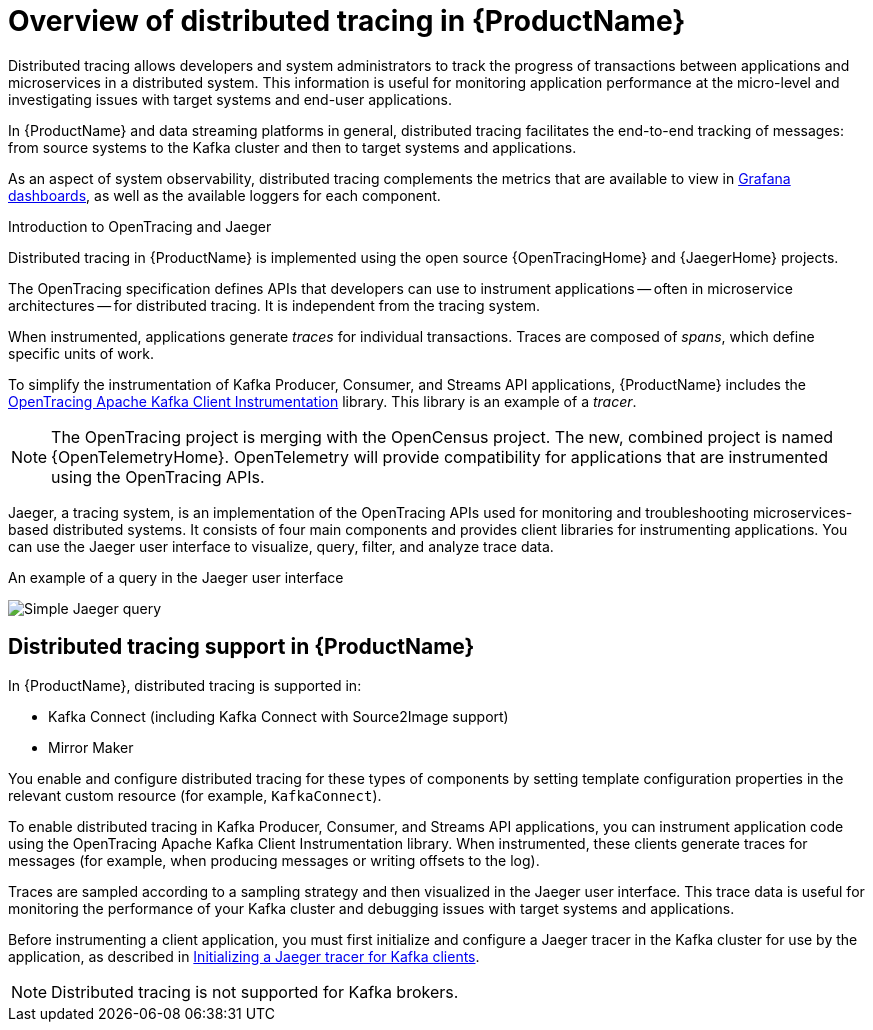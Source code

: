 // Module included in the following assemblies:
//
// assembly-distributed-tracing.adoc

[id='con-overview-distributed-tracing-{context}']
= Overview of distributed tracing in {ProductName}

Distributed tracing allows developers and system administrators to track the progress of transactions between applications and microservices in a distributed system. This information is useful for monitoring application performance at the micro-level and investigating issues with target systems and end-user applications.

In {ProductName} and data streaming platforms in general, distributed tracing facilitates the end-to-end tracking of messages: from source systems to the Kafka cluster and then to target systems and applications.

As an aspect of system observability, distributed tracing complements the metrics that are available to view in xref:assembly-metrics-setup-{context}[Grafana dashboards], as well as the available loggers for each component. 

.Introduction to OpenTracing and Jaeger

Distributed tracing in {ProductName} is implemented using the open source {OpenTracingHome} and {JaegerHome} projects.

The OpenTracing specification defines APIs that developers can use to instrument applications -- often in microservice architectures -- for distributed tracing. It is independent from the tracing system.

When instrumented, applications generate __traces__ for individual transactions. Traces are composed of __spans__, which define specific units of work.

To simplify the instrumentation of Kafka Producer, Consumer, and Streams API applications, {ProductName} includes the https://github.com/opentracing-contrib/java-kafka-client/blob/master/README.md[OpenTracing Apache Kafka Client Instrumentation^] library. This library is an example of a __tracer__.

NOTE: The OpenTracing project is merging with the OpenCensus project. The new, combined project is named {OpenTelemetryHome}. OpenTelemetry will provide compatibility for applications that are instrumented using the OpenTracing APIs.

Jaeger, a tracing system, is an implementation of the OpenTracing APIs used for monitoring and troubleshooting microservices-based distributed systems. It consists of four main components and provides client libraries for instrumenting applications. You can use the Jaeger user interface to visualize, query, filter, and analyze trace data.

.An example of a query in the Jaeger user interface

image:image_con-overview-distributed-tracing.png[Simple Jaeger query]

== Distributed tracing support in {ProductName}

In {ProductName}, distributed tracing is supported in:

* Kafka Connect (including Kafka Connect with Source2Image support)
* Mirror Maker 

You enable and configure distributed tracing for these types of components by setting template configuration properties in the relevant custom resource (for example, `KafkaConnect`).

To enable distributed tracing in Kafka Producer, Consumer, and Streams API applications, you can instrument application code using the OpenTracing Apache Kafka Client Instrumentation library.
When instrumented, these clients generate traces for messages (for example, when producing messages or writing offsets to the log).

Traces are sampled according to a sampling strategy and then visualized in the Jaeger user interface. This trace data is useful for monitoring the performance of your Kafka cluster and debugging issues with target systems and applications.

Before instrumenting a client application, you must first initialize and configure a Jaeger tracer in the Kafka cluster for use by the application, as described in xref:proc-configuring-jaeger-tracer-kafka-clients-{context}[Initializing a Jaeger tracer for Kafka clients].

NOTE: Distributed tracing is not supported for Kafka brokers.